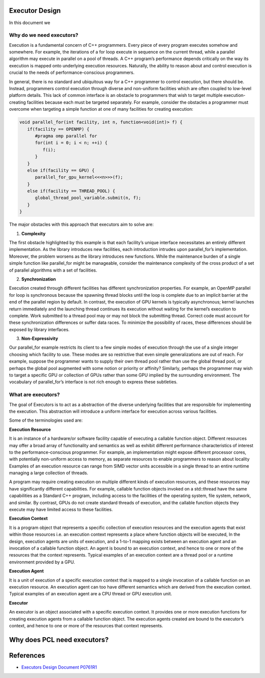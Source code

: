 .. _executor_design:

Executor Design
------------------------------

In this document we

Why do we need executors?
=================================

Execution is a fundamental concern of C++ programmers. Every piece of every program executes somehow
and somewhere. For example, the iterations of a for loop execute in sequence on the current thread, while a
parallel algorithm may execute in parallel on a pool of threads. A C++ program’s performance depends
critically on the way its execution is mapped onto underlying execution resources. Naturally, the ability to
reason about and control execution is crucial to the needs of performance-conscious programmers.

In general, there is no standard and ubiquitous way for a C++ programmer to control execution, but there
should be. Instead, programmers control execution through diverse and non-uniform facilities which are often
coupled to low-level platform details. This lack of common interface is an obstacle to programmers that wish
to target multiple execution-creating facilities because each must be targeted separately.
For example, consider the obstacles a programmer must overcome when targeting a simple function at one of
many facilities for creating execution:

.. code-block:: cpp

   void parallel_for(int facility, int n, function<void(int)> f) {
      if(facility == OPENMP) {
         #pragma omp parallel for
         for(int i = 0; i < n; ++i) {
            f(i);
         }
      }
      else if(facility == GPU) {
         parallel_for_gpu_kernel<<<n>>>(f);
      }
      else if(facility == THREAD_POOL) {
         global_thread_pool_variable.submit(n, f);
      }
   }

The major obstacles with this approach that executors aim to solve are:

1. **Complexity**

The first obstacle highlighted by this example is that each facility’s unique interface necessitates
an entirely different implementation. As the library introduces new facilities, each introduction intrudes upon
parallel_for’s implementation. Moreover, the problem worsens as the library introduces new functions.
While the maintenance burden of a single simple function like parallel_for might be manageable, consider
the maintenance complexity of the cross product of a set of parallel algorithms with a set of facilities.

2. **Synchronization**

Execution created through different facilities has different synchronization properties.
For example, an OpenMP parallel for loop is synchronous because the spawning thread blocks until the loop
is complete due to an implicit barrier at the end of the parallel region by default. In contrast, the execution
of GPU kernels is typically asynchronous; kernel launches return immediately and the launching thread
continues its execution without waiting for the kernel’s execution to complete. Work submitted to a thread
pool may or may not block the submitting thread. Correct code must account for these synchronization
differences or suffer data races. To minimize the possibility of races, these differences should be exposed by
library interfaces.

3. **Non-Expressivity**

Our parallel_for example restricts its client to a few simple modes of execution
through the use of a single integer choosing which facility to use. These modes are so restrictive that even
simple generalizations are out of reach. For example, suppose the programmer wants to supply their own
thread pool rather than use the global thread pool, or perhaps the global pool augmented with some notion
or priority or affinity? Similarly, perhaps the programmer may wish to target a specific GPU or collection of
GPUs rather than some GPU implied by the surrounding environment. The vocabulary of parallel_for’s
interface is not rich enough to express these subtleties.

What are executors?
=================================

The goal of Executors is to act as a abstraction of the diverse underlying facilities that are responsible
for implementing the execution. This abstraction will introduce a uniform interface for execution across
various facilities.

Some of the terminologies used are:

**Execution Resource**

It is an instance of a hardware/or software facility capable of executing a callable
function object. Different resources may offer a broad array of functionality and semantics as well as exhibit
different performance characteristics of interest to the performance-conscious programmer.
For example, an implementation might expose different processor cores, with potentially non-uniform access to memory,
as separate resources to enable programmers to reason about locality
Examples of an execution resource can range from SIMD vector units accessible in a single thread to
an entire runtime managing a large collection of threads.

A program may require creating execution on multiple different kinds of execution resources, and these
resources may have significantly different capabilities. For example, callable function objects invoked on
a std::thread have the same capabilities as a Standard C++ program, including access to the facilities of the
operating system, file system, network, and similar. By contrast, GPUs do not create standard threads of
execution, and the callable function objects they execute may have limited access to these facilities.

**Execution Context**

It is a program object that represents a specific collection of execution resources and the
execution agents that exist within those resources i.e. an execution context represents a place
where function objects will be executed,
In the design, execution agents are units of execution, and a 1-to-1 mapping exists between an
execution agent and an invocation of a callable function object.
An agent is bound to an execution context, and hence to one or more of the resources that the context
represents.
Typical examples of an execution context are a thread pool or a runtime environment provided by a GPU.

**Execution Agent**

It is a unit of execution of a specific execution context that is mapped to a single invocation
of a callable function on an execution resource. An execution agent can too have different semantics which
are derived from the execution context.
Typical examples of an execution agent are a CPU thread or GPU execution unit.

**Executor**

An executor is an object associated with a specific execution context. It provides one or more execution
functions for creating execution agents from a callable function object. The execution agents created are
bound to the executor’s context, and hence to one or more of the resources that context represents.

Why does PCL need executors?
-----------------------------------------------



References
----------
- `Executors Design Document P0761R1 <http://www.open-std.org/jtc1/sc22/wg21/docs/papers/2018/p0761r2.pdf>`_
